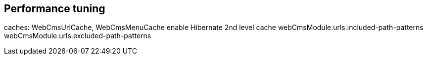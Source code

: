 [[performance-tuning]]
== Performance tuning

caches: WebCmsUrlCache, WebCmsMenuCache
enable Hibernate 2nd level cache
webCmsModule.urls.included-path-patterns
webCmsModule.urls.excluded-path-patterns
